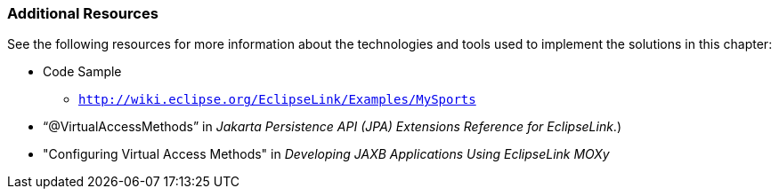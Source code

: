 ///////////////////////////////////////////////////////////////////////////////

    Copyright (c) 2022 Oracle and/or its affiliates. All rights reserved.

    This program and the accompanying materials are made available under the
    terms of the Eclipse Public License v. 2.0, which is available at
    http://www.eclipse.org/legal/epl-2.0.

    This Source Code may also be made available under the following Secondary
    Licenses when the conditions for such availability set forth in the
    Eclipse Public License v. 2.0 are satisfied: GNU General Public License,
    version 2 with the GNU Classpath Exception, which is available at
    https://www.gnu.org/software/classpath/license.html.

    SPDX-License-Identifier: EPL-2.0 OR GPL-2.0 WITH Classpath-exception-2.0

///////////////////////////////////////////////////////////////////////////////
[[EXTENSIBLE003]]
=== Additional Resources

See the following resources for more information about the technologies
and tools used to implement the solutions in this chapter:

* Code Sample
** `http://wiki.eclipse.org/EclipseLink/Examples/MySports`
* "`@VirtualAccessMethods`" in _Jakarta Persistence API (JPA) Extensions
Reference for EclipseLink_.)
* "Configuring Virtual Access Methods" in _Developing JAXB Applications
Using EclipseLink MOXy_
